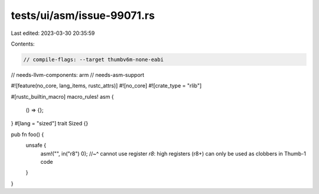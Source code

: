 tests/ui/asm/issue-99071.rs
===========================

Last edited: 2023-03-30 20:35:59

Contents:

.. code-block:: rs

    // compile-flags: --target thumbv6m-none-eabi
// needs-llvm-components: arm
// needs-asm-support

#![feature(no_core, lang_items, rustc_attrs)]
#![no_core]
#![crate_type = "rlib"]

#[rustc_builtin_macro]
macro_rules! asm {
    () => {};
}
#[lang = "sized"]
trait Sized {}

pub fn foo() {
    unsafe {
        asm!("", in("r8") 0);
        //~^ cannot use register `r8`: high registers (r8+) can only be used as clobbers in Thumb-1 code
    }
}


